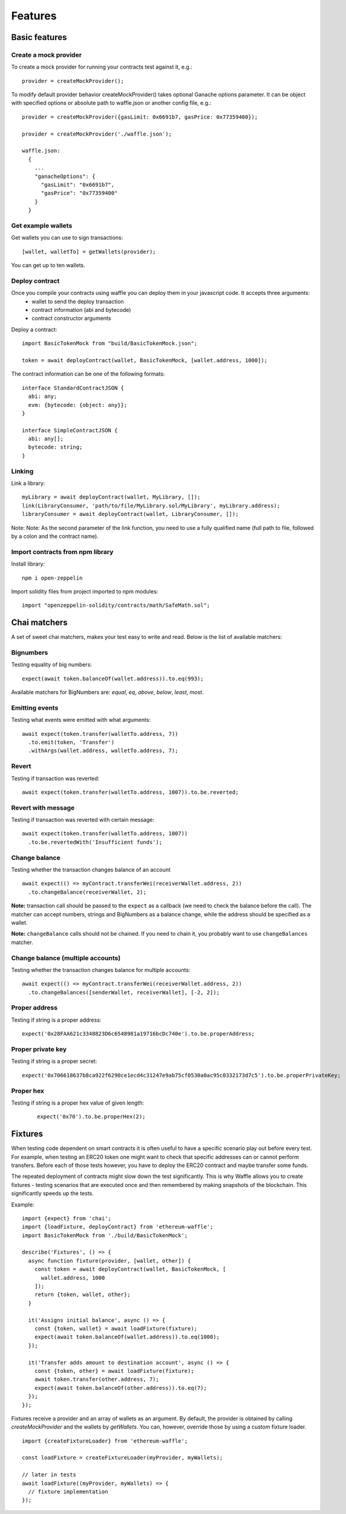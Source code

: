 .. _features:

Features
========

Basic features
------------------------

Create a mock provider
^^^^^^^^^^^^^^^^^^^^^^

To create a mock provider for running your contracts test against it, e.g.:
::

  provider = createMockProvider();

To modify default provider behavior createMockProvider() takes optional Ganache options parameter. It can be object with specified options or absolute path to waffle.json or another config file, e.g.:
::

  provider = createMockProvider({gasLimit: 0x6691b7, gasPrice: 0x77359400});

  provider = createMockProvider('./waffle.json');

  waffle.json:
    {
      ...
      "ganacheOptions": {
        "gasLimit": "0x6691b7",
        "gasPrice": "0x77359400"
      }
    }

Get example wallets
^^^^^^^^^^^^^^^^^^^

Get wallets you can use to sign transactions:
::

  [wallet, walletTo] = getWallets(provider);

You can get up to ten wallets.

Deploy contract
^^^^^^^^^^^^^^^

Once you compile your contracts using waffle you can deploy them in your javascript code. It accepts three arguments:
  - wallet to send the deploy transaction
  - contract information (abi and bytecode)
  - contract constructor arguments

Deploy a contract:
::

  import BasicTokenMock from "build/BasicTokenMock.json";

  token = await deployContract(wallet, BasicTokenMock, [wallet.address, 1000]);

The contract information can be one of the following formats:
::

  interface StandardContractJSON {
    abi: any;
    evm: {bytecode: {object: any}};
  }

  interface SimpleContractJSON {
    abi: any[];
    bytecode: string;
  }

Linking
^^^^^^^

Link a library:
::

  myLibrary = await deployContract(wallet, MyLibrary, []);
  link(LibraryConsumer, 'path/to/file/MyLibrary.sol/MyLibrary', myLibrary.address);
  libraryConsumer = await deployContract(wallet, LibraryConsumer, []);

Note: Note: As the second parameter of the link function, you need to use a fully qualified name (full path to file, followed by a colon and the contract name).


Import contracts from npm library
^^^^^^^^^^^^^^^^^^^^^^^^^^^^^^^^^
Install library:
::

  npm i open-zeppelin



Import solidity files from project imported to npm modules:
::

  import "openzeppelin-solidity/contracts/math/SafeMath.sol";


Chai matchers
-------------
A set of sweet chai matchers, makes your test easy to write and read. Below is the list of available matchers:

Bignumbers
^^^^^^^^^^
Testing equality of big numbers:

::

  expect(await token.balanceOf(wallet.address)).to.eq(993);

Available matchers for BigNumbers are: `equal`, `eq`, `above`, `below`, `least`, `most`.

Emitting events
^^^^^^^^^^^^^^^

Testing what events were emitted with what arguments:
::

  await expect(token.transfer(walletTo.address, 7))
    .to.emit(token, 'Transfer')
    .withArgs(wallet.address, walletTo.address, 7);


Revert
^^^^^^
Testing if transaction was reverted:

::

  await expect(token.transfer(walletTo.address, 1007)).to.be.reverted;


Revert with message
^^^^^^^^^^^^^^^^^^^

Testing if transaction was reverted with certain message:
::

  await expect(token.transfer(walletTo.address, 1007))
    .to.be.revertedWith('Insufficient funds');


Change balance
^^^^^^^^^^^^^^
Testing whether the transaction changes balance of an account
::

  await expect(() => myContract.transferWei(receiverWallet.address, 2))
    .to.changeBalance(receiverWallet, 2);


**Note:** transaction call should be passed to the ``expect`` as a callback (we need to check the balance before the call).
The matcher can accept numbers, strings and BigNumbers as a balance change, while the address should be specified as a wallet.

**Note:** ``changeBalance`` calls should not be chained. If you need to chain it, you probably want to use ``changeBalances`` matcher.

Change balance (multiple accounts)
^^^^^^^^^^^^^^^^^^^^^^^^^^^^^^^^^^

Testing whether the transaction changes balance for multiple accounts:
::

  await expect(() => myContract.transferWei(receiverWallet.address, 2))
    .to.changeBalances([senderWallet, receiverWallet], [-2, 2]);


Proper address
^^^^^^^^^^^^^^^^^^
Testing if string is a proper address:

::

  expect('0x28FAA621c3348823D6c6548981a19716bcDc740e').to.be.properAddress;


Proper private key
^^^^^^^^^^^^^^^^^^
Testing if string is a proper secret:

::

  expect('0x706618637b8ca922f6290ce1ecd4c31247e9ab75cf0530a0ac95c0332173d7c5').to.be.properPrivateKey;

Proper hex
^^^^^^^^^^
Testing if string is a proper hex value of given length:
  ::

    expect('0x70').to.be.properHex(2);


Fixtures
--------

When testing code dependent on smart contracts it is often useful to have a specific scenario play out before every test. For example, when testing an ERC20 token one might want to check that specific addresses can or cannot perform transfers. Before each of those tests however, you have to deploy the ERC20 contract and maybe transfer some funds.

The repeated deployment of contracts might slow down the test significantly. This is why Waffle allows you to create fixtures - testing scenarios that are executed once and then remembered by making snapshots of the blockchain. This significantly speeds up the tests.

Example:
::

  import {expect} from 'chai';
  import {loadFixture, deployContract} from 'ethereum-waffle';
  import BasicTokenMock from './build/BasicTokenMock';

  describe('Fixtures', () => {
    async function fixture(provider, [wallet, other]) {
      const token = await deployContract(wallet, BasicTokenMock, [
        wallet.address, 1000
      ]);
      return {token, wallet, other};
    }

    it('Assigns initial balance', async () => {
      const {token, wallet} = await loadFixture(fixture);
      expect(await token.balanceOf(wallet.address)).to.eq(1000);
    });

    it('Transfer adds amount to destination account', async () => {
      const {token, other} = await loadFixture(fixture);
      await token.transfer(other.address, 7);
      expect(await token.balanceOf(other.address)).to.eq(7);
    });
  });


Fixtures receive a provider and an array of wallets as an argument. By default, the provider is obtained by calling `createMockProvider` and the wallets by `getWallets`. You can, however, override those by using a custom fixture loader.

::

  import {createFixtureLoader} from 'ethereum-waffle';

  const loadFixture = createFixtureLoader(myProvider, myWallets);

  // later in tests
  await loadFixture((myProvider, myWallets) => {
    // fixture implementation
  });

